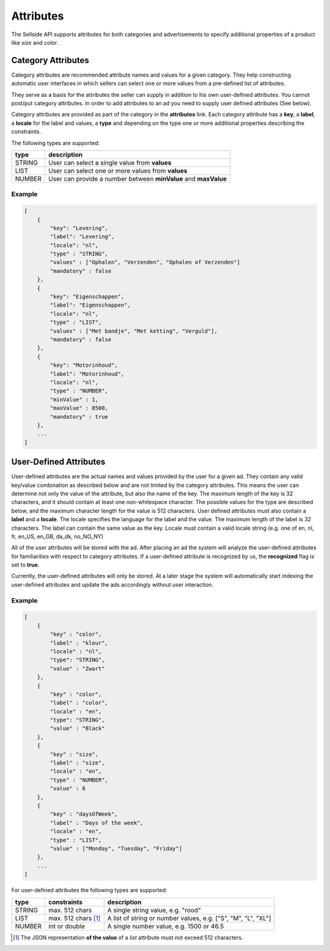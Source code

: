 .. index:: Attributes
.. _attributes:

Attributes
==========

The Sellside API supports attributes for both categories and
advertisements to specify additional properties of a product like *size* and
*color*.

.. _category_attributes:

Category Attributes
-------------------

Category attributes are recommended attribute names and values for a given
category. They help constructing automatic user interfaces in which sellers
can select one or more values from a pre-defined list of attributes.

They serve as a basis for the attributes the seller can supply in addition
to his own user-defined attributes. You cannot post/put category attributes.
In order to add attributes to an ad you need to supply user defined attributes (See below).

Category attributes are provided as part of the category in the **attributes**
link. Each category attribute has a **key**, a **label**, a **locale** for the label and values,
a **type** and depending on the type one or more additional properties describing the constraints.


The following types are supported:

========    ===========================================================================
type        description
========    ===========================================================================
STRING      User can select a single value from  **values**
LIST        User can select one or more values from **values**
NUMBER      User can provide a number between **minValue** and **maxValue**
========    ===========================================================================

Example
^^^^^^^

.. code-block:: javascript

    [
        {
            "key": "Levering",
            "label": "Levering",
            "locale": "nl",
            "type" : "STRING",
            "values" : ["Ophalen", "Verzenden", "Ophalen of Verzenden"]
            "mandatory" : false
        },
        {
            "key": "Eigenschappen",
            "label": "Eigenschappen",
            "locale": "nl",
            "type" : "LIST",
            "values" : ["Met bandje", "Met ketting", "Verguld"],
            "mandatory" : false
        },
        {
            "key": "Motorinhoud",
            "label": "Motorinhoud",
            "locale": "nl",
            "type" : "NUMBER",
            "minValue" : 1,
            "maxValue" : 8500,
            "mandatory" : true
        },
        ...
    ]

.. _user_defined_attributes:

User-Defined Attributes
-----------------------

User-defined attributes are the actual names and values provided by the user
for a given ad. They contain any valid key/value combination as described
below and are not limited by the category attributes. This means the user can
determine not only the value of the attribute, but also the name of the key.
The maximum length of the key is 32 characters, and it should contain at least one 
non-whitespace character. The possible values for the type are described below, and
the maximum character length for the value is 512 characters. User defined attributes
must also contain a **label** and a **locale**. The locale specifies the language
for the label and the value. The maximum length of the label is 32 characters.
The label can contain the same value as the key.
Locale must contain a valid locale string (e.g. one of en, nl, fr, en_US, en_GB, da_dk, no_NO_NY)

All of the user attributes will be stored with the ad. After placing an ad the
system will analyze the user-defined attributes for familiarities with respect to
category attributes. If a user-defined attribute is recognized by
us, the **recognized** flag is set to **true**.

Currently, the user-defined attributes will only be stored. At a later stage
the system will automatically start indexing the user-defined
attributes and update the ads accordingly without user interaction.

Example
^^^^^^^

.. code-block:: javascript

    [
        { 
            "key" : "color",
            "label" : "kleur",
            "locale" : "nl",
            "type": "STRING", 
            "value" : "Zwart"
        },
        {
            "key" : "color",
            "label" : "color",
            "locale" : "en",
            "type": "STRING",
            "value" : "Black"
        },
        { 
            "key" : "size",
            "label" : "size",
            "locale" : "en",
            "type" : "NUMBER",
            "value" : 6
        },
        {
            "key" : "daysOfWeek",
            "label" : "Days of the week",
            "locale" : "en",
            "type" : "LIST",
            "value" : ["Monday", "Tuesday", "Friday"]
        },
        ...
    ]


For user-defined attributes the following types are supported:

========    ========================    ===============================================================
type        constraints                 description
========    ========================    ===============================================================
STRING      max. 512 chars              A single string value, e.g. "rood"
LIST        max. 512 chars [#f1]_       A list of string or number values, e.g. ["S", "M", "L", "XL"]
NUMBER      int or double               A single number value, e.g. 1500 or 46.5
========    ========================    ===============================================================

.. [#f1] The JSON representation **of the value** of a *list* attribute must not exceed 512 characters.

